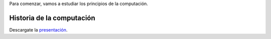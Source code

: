 .. title: Introducción al Curso
.. slug: ifts/arq/introduccion-arq
.. date: 2016-04-08 08:18:41 UTC-03:00
.. tags:
.. category:
.. link:
.. description:
.. type: text

Para comenzar, vamos a estudiar los principios de la computación.

Historia de la computación
==========================

.. class:: align-center

    .. raw:: html

        <iframe frameborder="0" width="960" height="569" allowfullscreen="true" mozallowfullscreen="true" webkitallowfullscreen="true" scrolling="no" src="http://es.slideshare.net/slideshow/embed_code/17810932?rel=0">
        </iframe>

Descargate la presentación_.

.. _presentación: /arq/HistoriaComputacion.pdf
